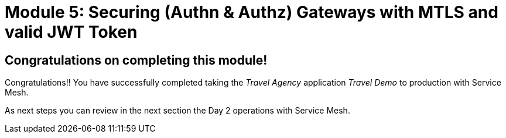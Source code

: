 # Module 5: Securing (Authn & Authz) Gateways with MTLS and valid JWT Token

## Congratulations on completing this module!

Congratulations!!
You have successfully completed taking the _Travel Agency_ application _Travel Demo_ to production with Service Mesh.

As next steps you can review in the next section the Day 2 operations with Service Mesh.


